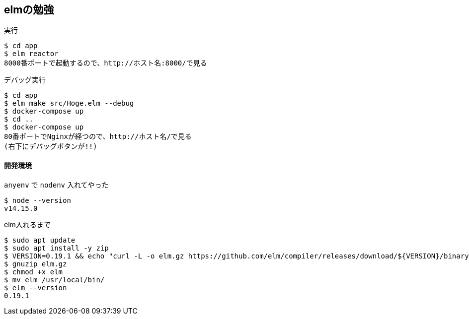 == elmの勉強

.実行
----
$ cd app
$ elm reactor
8000番ポートで起動するので、http://ホスト名:8000/で見る
----

.デバッグ実行
----
$ cd app
$ elm make src/Hoge.elm --debug
$ docker-compose up
$ cd ..
$ docker-compose up
80番ポートでNginxが経つので、http://ホスト名/で見る
(右下にデバッグボタンが!!)
----

==== 開発環境

`anyenv` で `nodenv` 入れてやった

----
$ node --version
v14.15.0
----

.elm入れるまで
----
$ sudo apt update
$ sudo apt install -y zip
$ VERSION=0.19.1 && echo "curl -L -o elm.gz https://github.com/elm/compiler/releases/download/${VERSION}/binary-for-linux-64-bit.gz"
$ gnuzip elm.gz
$ chmod +x elm
$ mv elm /usr/local/bin/
$ elm --version
0.19.1
----
